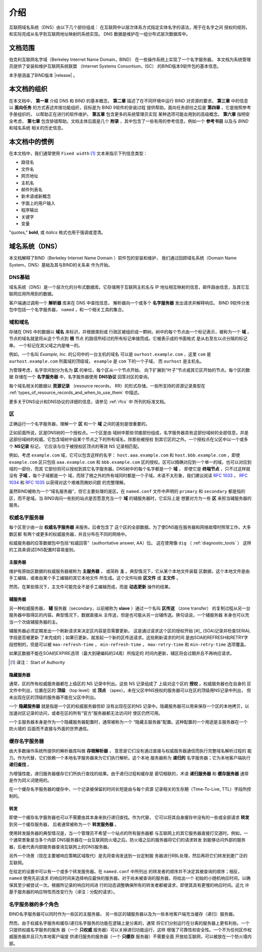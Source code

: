 .. 
   Copyright (C) Internet Systems Consortium, Inc. ("ISC")
   
   This Source Code Form is subject to the terms of the Mozilla Public
   License, v. 2.0. If a copy of the MPL was not distributed with this
   file, you can obtain one at https://mozilla.org/MPL/2.0/.
   
   See the COPYRIGHT file distributed with this work for additional
   information regarding copyright ownership.

.. _Introduction:

介绍
============

互联网域名系统（DNS）由以下几个部份组成：
在互联网中以层次体系方式指定实体名字的语法，用于在名字之间
授权的规则，和实际完成从名字到互联网地址映射的系统实现。
DNS 数据是维护在一组分布式层次数据库中。

.. _doc_scope:

文档范围
-----------------

伯克利互联网名字域（Berkeley Internet Name Domain，BIND）
在一些操作系统上实现了一个名字服务器。
本文档为系统管理员提供了安装和维护互联网系统联盟
（Internet Systems Consortium，ISC）
的BIND版本9软件包的基本信息。

本手册涵盖了BIND版本 |release| 。

.. _organization:

本文档的组织
-----------------------------

在本文档中， **第一章** 介绍 DNS 和 BIND 的基本概念。 **第二章**
描述了在不同环境中运行 BIND 对资源的要求。
**第三章** 中的信息以 **面向任务**
的方式表述并按功能组织，目标是为 BIND 9软件的安装过程
提供帮助。面向任务部份之后是 **第四章** ，它是按照参考手册组织的，
以帮助正在进行的软件维护。 **第五章** 包含更多的系统管理员实现
某种选项可能会用到的高级概念。
**第六章** 指明安全考虑，
**第七章** 包含排错帮助。文档主体后面是几个
**附录** ，其中包含了一些有用的参考信息，例如一个
**参考书目** 以及与 *BIND* 和域名系统
相关的历史信息。

.. _conventions:

本文档中的惯例
---------------------------------

在本文档中，我们通常使用 ``Fixed width`` [#]_ 文本来指示下列信息类型：

- 路径名
- 文件名
- 网页地址
- 主机名
- 邮件列表名
- 新术语或新概念
- 字面上的用户输入
- 程序输出
- 关键字
- 变量

"quotes," **bold**, 或 *italics* 格式也用于强调或澄清。

.. _dns_overview:

域名系统（DNS）
----------------------------

本文档解释了BIND（Berkeley Internet Name Domain ）软件包的安装和维护，
我们通过回顾域名系统（Domain Name System，DNS）基础及其与BIND的关系来
作为开始。

.. _dns_fundamentals:

DNS基础
~~~~~~~~~~~~~~~~

域名系统（DNS）是一个层次化的分布式数据库。它存储用于互联网主机名与
IP 地址相互映射的信息，邮件路由信息，及其它互联网应用所用到的数据。

客户端通过调用一个 **解析器** 库来在 DNS 中查找信息，
解析器向一个或多个 **名字服务器** 发出请求并解释响应。
BIND 9软件分发包中包括一个名字服务器，
``named`` ，和一个相关工具的集合。

.. _domain_names:

域和域名
~~~~~~~~~~~~~~~~~~~~~~~~

存储在 DNS 中的数据以 **域名** 来标识，并根据类别或
行政区被组织成一颗树。树中的每个节点由一个标记表示，被称为一个
**域** 。节点的域名就是将从这个节点到 **根** 节点
的路径所经过的所有标记串接而成。它被表示成的书面格式
是从右至左以点分隔的标记串。 一个标记在其父域之内是唯一的。

例如，一个名叫 *Example, Inc.* 的公司中的一台主机的域名
可以是 ``ourhost.example.com`` ，这里 ``com``
是 ``ourhost.example.com`` 所属域的顶级域，
``example`` 是 ``com`` 下的一个子域，
而 ``ourhost`` 是主机名。

为管理考虑，名字空间划分为名为 **区** 的单位，每个区从一个节点开始，
向下扩展到“叶子”节点或其它区开始的节点。每个区的数据
存储在一个 **名字服务器** 中，名字服务器使用
**DNS协议** 回答对区的查询。

每个域名相关的数据以 **资源记录** （resource records，
RR）的形式存储。一些所支持的资源记录类型在
:ref:`types_of_resource_records_and_when_to_use_them`
中描述。

更多关于DNS设计和DNS协议的详细的信息，请参见 :ref:`rfcs` 中
所列的标准文档。

区
~~~~~

正确运行一个名字服务器，理解一个 **区** 和一个
**域** 之间的差别是很重要的。

正如前面所说，区是DNS树的一个授权点。一个区是由
域树中那些邻接部份组成，名字服务器具有这部份域树的全部信息，并是
这部份域树的权威。它包含域树中自某个节点之下的所有域名，除那些被授权
到其它区的之外。一个授权点在父区中以一个或多个 **NS记录** 标记，
它应该与位于被授权区顶点的等效 NS 记录相匹配。

例如，考虑 ``example.com`` 域，它可以包含这样的名字：
``host.aaa.example.com`` 和 ``host.bbb.example.com`` ，即使
``example.com`` 区只包括 ``aaa.example.com`` 和 ``bbb.example.com``
区的授权。区可以精确对应到一个单一的域，也可以对应到域的一部份，而其
它部份则可以授权到其它名字服务器。DNS树中的每个名字都是一个 **域** ，
即使它是 **终端节点** ，只不过这样就没有 **子域** 。每个子域都是一个
域，而除了根之外的所有域同时都是一个子域。术语不太形象，我们建议阅读
:rfc:`1033` ， :rfc:`1034` 和 :rfc:`1035` 以获得对这个艰难而微妙问题
的完整理解。

虽然BIND被称为一个“域名服务器”，但它主要处理的是区。在 ``named.conf``
文件中声明的 ``primary`` 和 ``secondary`` 都是指的区，而不是域。当
BIND询问一些别的站点是否愿意充当一个 **域** 的辅服务器时，它实际上是
想要对方为一些 **区** 来担当辅服务器的服务。

.. _auth_servers:

权威名字服务器
~~~~~~~~~~~~~~~~~~~~~~~~~~

每个区至少由一台 **权威名字服务器** 来服务。后者包含了
这个区的全部数据。为了使DNS能在服务器和网络故障时照常工作，大多数区都
有两个或更多的权威服务器，并且分布在不同的网络中。

权威服务器的应答数据包中包括“权威回答”（authoritative answer, AA）位。
这在使用像 ``dig`` （ :ref:`diagnostic_tools` ）
这样的工具来调试DNS配置时容易鉴别。

.. _primary_master:

主服务器
^^^^^^^^^^^^^

维护有原始区数据的权威服务器被称为 **主服务器** ，
或简称 **主** 。典型情况下，它从某个本地文件装载
区数据，这个本地文件是由手工编辑，或者由某个手工编辑的其它本地文件
所生成。这个文件叫做 **区文件** 或 **主文件** 。

然而，在某些情况下，主文件可能完全不是手工编辑而成，而是
**动态更新** 操作的结果。

.. _secondary_server:

辅服务器
^^^^^^^^^^^^^

另一种权威服务器， **辅** 服务器（secondary，以前被称为
**slave** ）通过一个名叫 **区传送** （zone transfer）
的复制过程从另一台服务器中取得区的内容。典型情况下，数据直接从
主传送，但是也可能从另一台辅传送。换句话说，一个辅服务器
本身也可以充当一个次级辅服务器的主。

辅服务器必须定期发出一个刷新请求来决定区内容是否需要更新。
这是通过请求这个区的授权开始 [#]_ (SOA)记录并检查SERIAL字段是否被更新
了来完成的；如果已更新，就发起一个新的区传送请求。这些刷新请求的时间
是由SOA的REFRESH和RETRY字段控制的，但是可以被
``max-refresh-time`` ，
``min-refresh-time`` ，
``max-retry-time`` 和
``min-retry-time`` 选项覆盖。

如果区数据不能在SOA的EXPIRE选项（最大到硬编码的24周）所指定的
时间内更新，辅区将会过期并且不再响应请求。

.. [#]
   译注： Start of Authority

.. _stealth_server:

隐藏服务器
^^^^^^^^^^^^^^^

通常，区的所有权威服务器都在上级区的 NS 记录中列出。这些 NS 记录组成了
上级对这个区的 **授权** 。权威服务器也在自身的
区文件中列出，位置在区的 **顶级** （top level）或
**顶点** （apex）。未在父区中NS授权的服务器可以在区的顶级用NS记录中列出，
但未出现在区的顶级的服务器不能在父区中列出。

一个 **隐藏服务器** 就是指是一个区的权威服务器但却
没有出现在区的NS 记录中。隐藏服务器可以用来保存一个区的本地拷贝，以
加速对区记录的访问，或者在区的所有“官方”服务器都无法访问时
使区仍然可用。

一个主服务器本身是作为一个隐藏服务器配置时，通常被称为一个
“隐藏主服务器”配置。这种配置的一个用途是主服务器在一个防火墙的
后面而不直接与外面的世界通信。

.. _cache_servers:

缓存名字服务器
~~~~~~~~~~~~~~~~~~~~

由大多数操作系统所提供的解析器库叫做 **存根解析器** ，
意思是它们没有通过直接与权威服务器通信而执行完整域名解析过程的
能力。作为代替，它们依赖一个本地名字服务器来为它们执行解析。这个本地
服务器称为 **递归的** 名字服务器；它为本地客户端执行
**递归查找** 。

为增强性能，递归服务器缓存它们所执行查找的结果。由于递归过程和缓存是
密切相联的，术语 **递归服务器** 和 **缓存服务器**
通常是作为同义词使用的。

在一个缓存名字服务器的缓存中，一个记录被保留的时间长短是由与每个资源
记录相关的生存期（Time-To-Live, TTL）字段所控制的。

.. _forwarder:

转发
^^^^^^^^^^

即使一个缓存名字服务器也可以不需要由其本身来执行递归查找。作为代替，
它可以将其自身缓存中没有的一些或全部请求 **转发** 到另一个缓存服务器，
后者通常被称为一个 **转发服务器** 。

使用转发服务器的典型情况是，当一个管理员不希望一个站点的所有服务器都
与互联网上的其它服务器直接打交道时。例如，一个通常景象是当多个内部
DNS服务器在一台互联网防火墙之后。防火墙之后的服务器将它们的请求转发
到能够访问外部的服务器，后者代表内部服务器查询互联网上的DNS服务器。

另外一个场景（现在主要被响应策略区域取代）是先将查询发送到一台定制服
务器进行RBL处理，然后再将它们转发到更广泛的互联网。

在给定的设置中可以有一个或多个转发服务器。在 ``named.conf`` 中所列出
的转发者的顺序并不决定其被查询的顺序；相反， ``named`` 使用先前请求
的响应时间来选择响应最快的服务器。对于尚未被查询的服务器，将给出一个
初始的小随机响应时间，以确保其至少被尝试一次。根据所记录的响应时间进
行的动态调整确保所有的转发者都被请求，即使其具有更慢的响应时间。这允
许基于服务器的响应特性而改变行为（译注：分配的请求）。

.. _multi_role:

名字服务器的多个角色
~~~~~~~~~~~~~~~~~~~~~~~~~~~~~~

BIND名字服务器可以同时作为一些区的主服务器，
另一些区的辅服务器以及为一些本地客户端充当缓存（递归）服务器。

然而，由于权威名字服务和缓存/递归名字服务的功能在逻辑上是分离的，通常
将它们分别运行在分离的服务器上更有利些。一个只提供权威名字服务的服务
器（一个 **只权威** 服务器）可以关掉递归功能运行，这样
增强了可靠性和安全性。一个不为任何区作权威服务器并且只为本地客户端提
供递归服务的服务器（一个 **只缓存** 服务器）不需要全面
开放给互联网，可以被放在一个防火墙内部。
